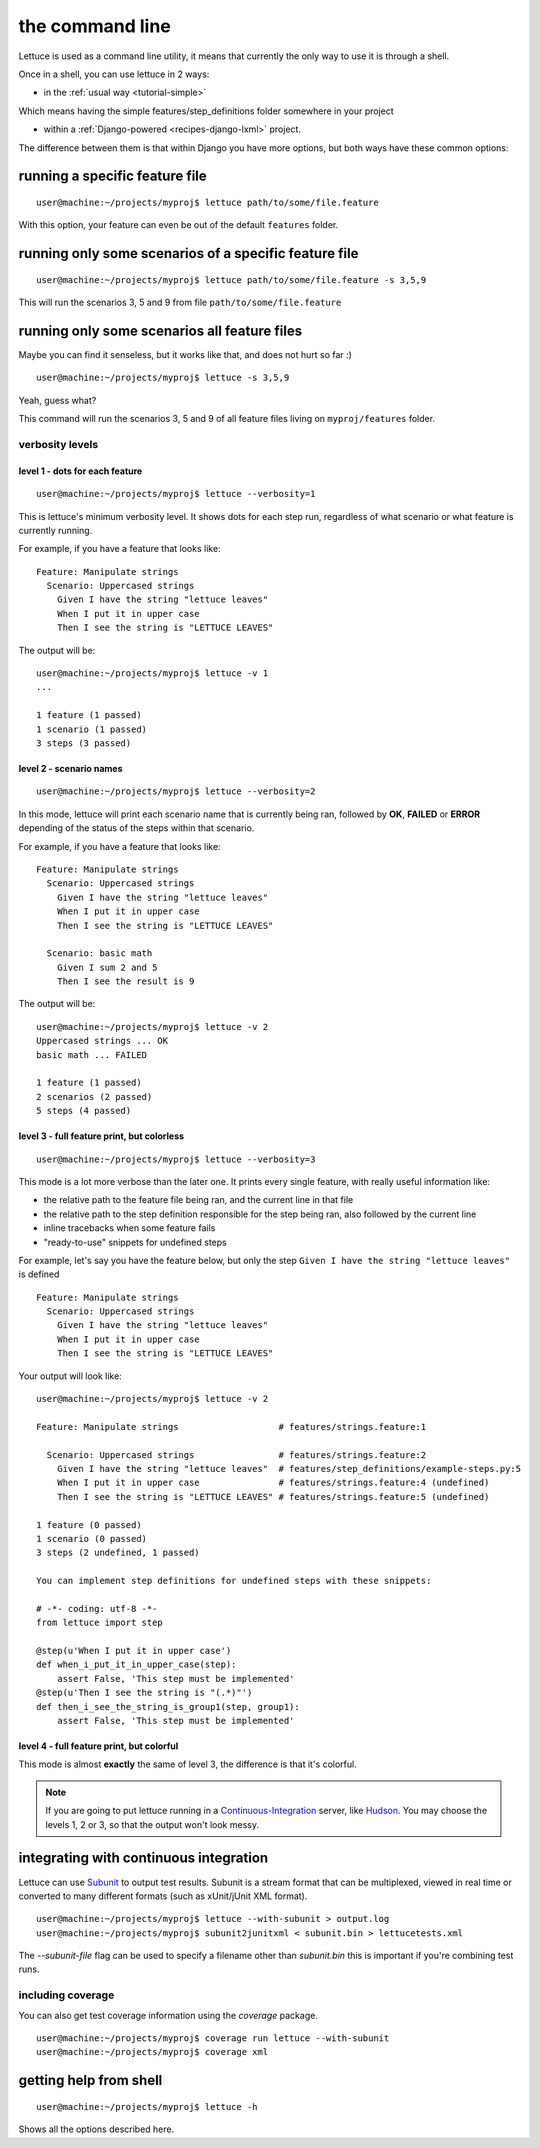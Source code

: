 .. _reference-cli:

################
the command line
################

Lettuce is used as a command line utility, it means that currently the
only way to use it is through a shell.

Once in a shell, you can use lettuce in 2 ways:

* in the :ref:`usual way <tutorial-simple>`

Which means having the simple features/step_definitions folder
somewhere in your project

* within a :ref:`Django-powered <recipes-django-lxml>` project.

The difference between them is that within Django you have more
options, but both ways have these common options:

*******************************
running a specific feature file
*******************************

.. highlight:: bash

::

   user@machine:~/projects/myproj$ lettuce path/to/some/file.feature


With this option, your feature can even be out of the default ``features`` folder.

******************************************************
running only some scenarios of a specific feature file
******************************************************

.. highlight:: bash

::

   user@machine:~/projects/myproj$ lettuce path/to/some/file.feature -s 3,5,9


This will run the scenarios 3, 5 and 9 from file ``path/to/some/file.feature``

*********************************************
running only some scenarios all feature files
*********************************************

Maybe you can find it senseless, but it works like that, and does not hurt so far :)

.. highlight:: bash

::

   user@machine:~/projects/myproj$ lettuce -s 3,5,9

Yeah, guess what?

This command will run the scenarios 3, 5 and 9 of all feature files living on ``myproj/features`` folder.

verbosity levels
================

level 1 - dots for each feature
-------------------------------

.. highlight:: bash

::

   user@machine:~/projects/myproj$ lettuce --verbosity=1

This is lettuce's minimum verbosity level. It shows dots for each step
run, regardless of what scenario or what feature is currently running.

For example, if you have a feature that looks like:

.. highlight:: ruby

::

   Feature: Manipulate strings
     Scenario: Uppercased strings
       Given I have the string "lettuce leaves"
       When I put it in upper case
       Then I see the string is "LETTUCE LEAVES"


The output will be:

.. highlight:: bash

::

   user@machine:~/projects/myproj$ lettuce -v 1
   ...

   1 feature (1 passed)
   1 scenario (1 passed)
   3 steps (3 passed)

level 2 - scenario names
------------------------

.. highlight:: bash

::

   user@machine:~/projects/myproj$ lettuce --verbosity=2

In this mode, lettuce will print each scenario name that is currently being ran, followed by **OK**, **FAILED** or **ERROR**
depending of the status of the steps within that scenario.

For example, if you have a feature that looks like:

.. highlight:: ruby

::

   Feature: Manipulate strings
     Scenario: Uppercased strings
       Given I have the string "lettuce leaves"
       When I put it in upper case
       Then I see the string is "LETTUCE LEAVES"

     Scenario: basic math
       Given I sum 2 and 5
       Then I see the result is 9

The output will be:

.. highlight:: bash

::

   user@machine:~/projects/myproj$ lettuce -v 2
   Uppercased strings ... OK
   basic math ... FAILED

   1 feature (1 passed)
   2 scenarios (2 passed)
   5 steps (4 passed)

level 3 - full feature print, but colorless
-------------------------------------------

.. highlight:: bash

::

   user@machine:~/projects/myproj$ lettuce --verbosity=3

This mode is a lot more verbose than the later one.
It prints every single feature, with really useful information like:

* the relative path to the feature file being ran, and the current line in that file
* the relative path to the step definition responsible for the step being ran, also followed by the current line
* inline tracebacks when some feature fails
* "ready-to-use" snippets for undefined steps

For example, let's say you have the feature below, but only the step
``Given I have the string "lettuce leaves"`` is defined

.. highlight:: ruby

::

   Feature: Manipulate strings
     Scenario: Uppercased strings
       Given I have the string "lettuce leaves"
       When I put it in upper case
       Then I see the string is "LETTUCE LEAVES"

Your output will look like:

.. highlight:: bash

::

    user@machine:~/projects/myproj$ lettuce -v 2

    Feature: Manipulate strings                   # features/strings.feature:1

      Scenario: Uppercased strings                # features/strings.feature:2
        Given I have the string "lettuce leaves"  # features/step_definitions/example-steps.py:5
        When I put it in upper case               # features/strings.feature:4 (undefined)
        Then I see the string is "LETTUCE LEAVES" # features/strings.feature:5 (undefined)

    1 feature (0 passed)
    1 scenario (0 passed)
    3 steps (2 undefined, 1 passed)

    You can implement step definitions for undefined steps with these snippets:

    # -*- coding: utf-8 -*-
    from lettuce import step

    @step(u'When I put it in upper case')
    def when_i_put_it_in_upper_case(step):
        assert False, 'This step must be implemented'
    @step(u'Then I see the string is "(.*)"')
    def then_i_see_the_string_is_group1(step, group1):
        assert False, 'This step must be implemented'

level 4 - full feature print, but colorful
------------------------------------------

This mode is almost **exactly** the same of level 3, the difference is
that it's colorful.

.. image:: ../tutorial/screenshot6.png


.. note::

   If you are going to put lettuce running in a
   Continuous-Integration_ server, like Hudson_. You may choose the
   levels 1, 2 or 3, so that the output won't look messy.

***************************************
integrating with continuous integration
***************************************

Lettuce can use Subunit_ to output test results.
Subunit is a stream format that can be multiplexed, viewed in real time or
converted to many different formats (such as xUnit/jUnit XML format).

.. highlight:: bash

::

    user@machine:~/projects/myproj$ lettuce --with-subunit > output.log
    user@machine:~/projects/myproj$ subunit2junitxml < subunit.bin > lettucetests.xml

The `--subunit-file` flag can be used to specify a filename other than
`subunit.bin` this is important if you're combining test runs.

including coverage
==================

You can also get test coverage information using the `coverage` package.

.. highlight:: bash

::

    user@machine:~/projects/myproj$ coverage run lettuce --with-subunit
    user@machine:~/projects/myproj$ coverage xml

***********************
getting help from shell
***********************

.. highlight:: bash

::

   user@machine:~/projects/myproj$ lettuce -h


Shows all the options described here.

.. _Continuous-Integration: http://www.martinfowler.com/articles/continuousIntegration.html
.. _Hudson: http://hudson-ci.org/
.. _Subunit: https://launchpad.net/subunit
